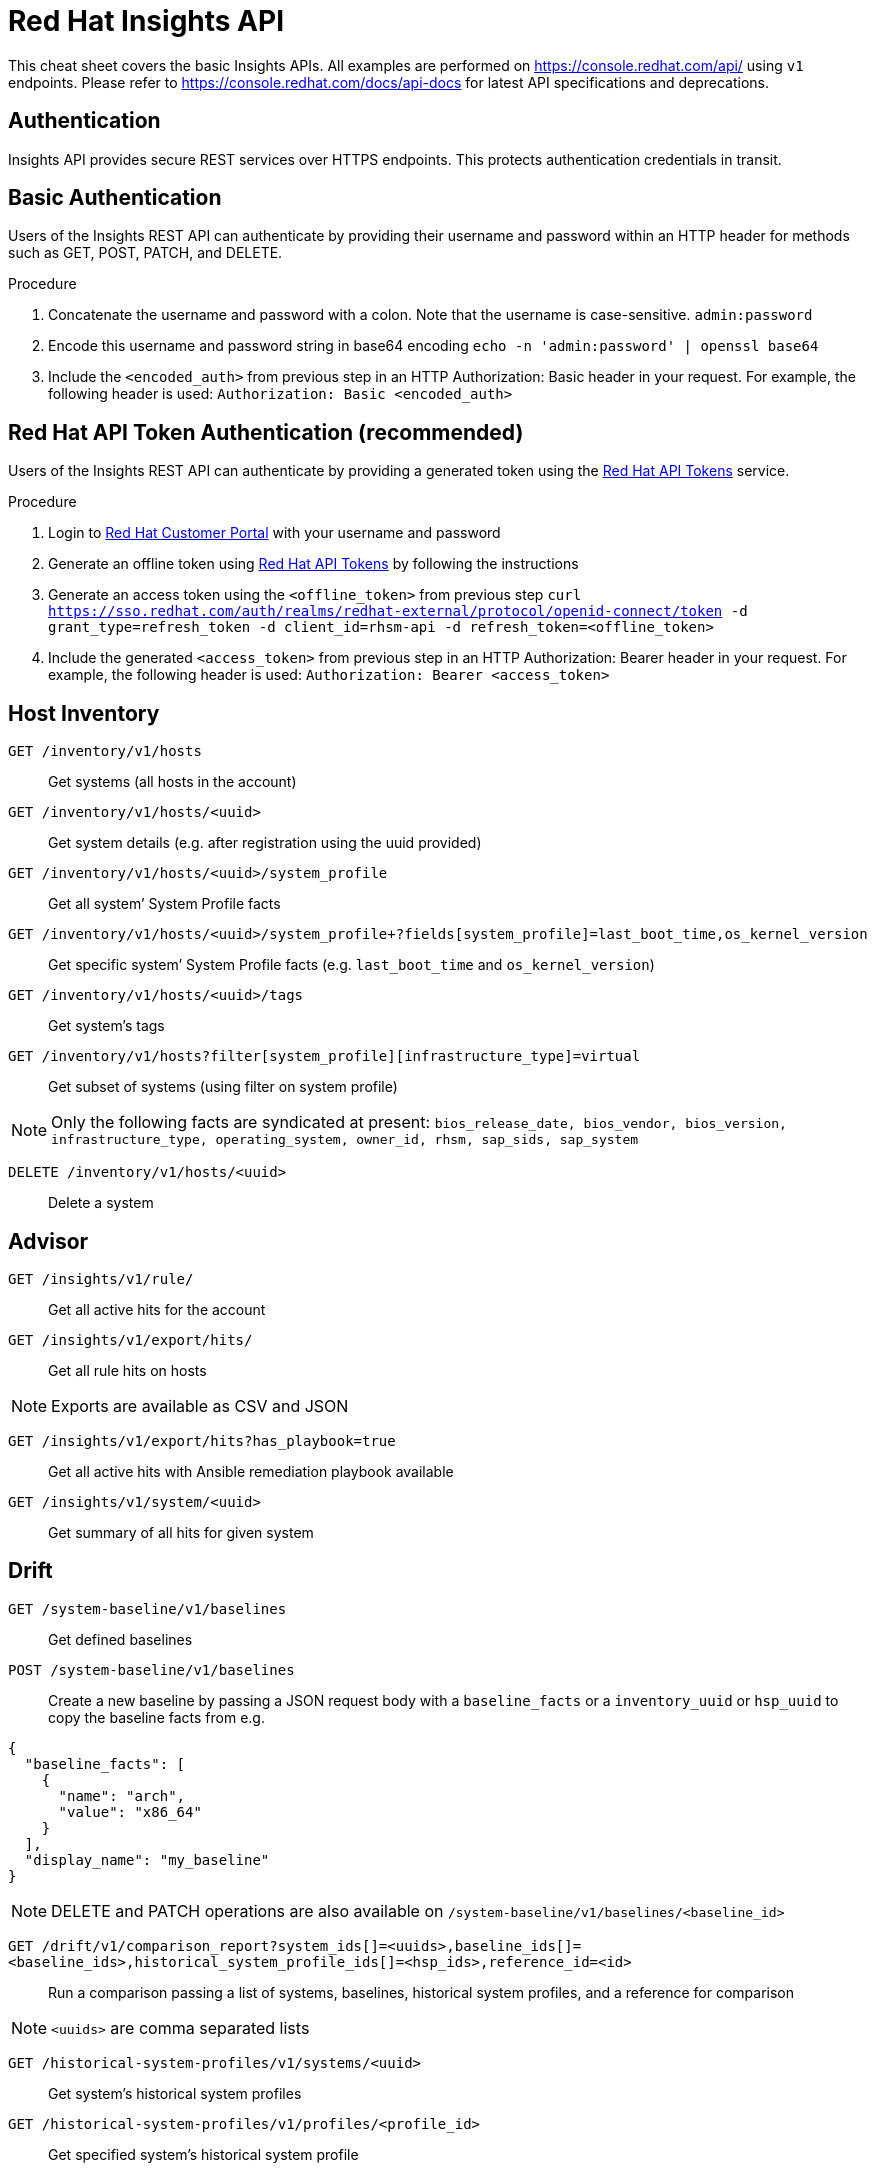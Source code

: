 = Red Hat Insights API
:experimental: true
:product-name:

This cheat sheet covers the basic Insights APIs. All examples are performed on https://console.redhat.com/api/[https://console.redhat.com/api/] using `v1` endpoints. Please refer to https://console.redhat.com/docs/api-docs[https://console.redhat.com/docs/api-docs] for latest API specifications and deprecations. 

== Authentication

Insights API provides secure REST services over HTTPS endpoints. This protects authentication credentials in transit.

== Basic Authentication
Users of the Insights REST API can authenticate by providing their username and password within an HTTP header for methods such as GET, POST, PATCH, and DELETE.

Procedure

. Concatenate the username and password with a colon. Note that the username is case-sensitive.
`admin:password`

. Encode this username and password string in base64 encoding
`echo -n 'admin:password' | openssl base64`

. Include the `<encoded_auth>` from previous step in an HTTP Authorization: Basic header in your request. For example, the following header is used:
`Authorization: Basic <encoded_auth>`

== Red Hat API Token Authentication (recommended)
Users of the Insights REST API can authenticate by providing a generated token using the https://access.redhat.com/management/api[Red Hat API Tokens] service.

Procedure

. Login to https://access.redhat.com/[Red Hat Customer Portal] with your username and password 
. Generate an offline token using https://access.redhat.com/management/api[Red Hat API Tokens] by following the instructions
. Generate an access token using the `<offline_token>` from previous step
`curl https://sso.redhat.com/auth/realms/redhat-external/protocol/openid-connect/token -d grant_type=refresh_token -d client_id=rhsm-api -d refresh_token=<offline_token>`
. Include the generated `<access_token>` from previous step in an HTTP Authorization: Bearer header in your request. For example, the following header is used:
`Authorization: Bearer <access_token>`

== Host Inventory

`GET /inventory/v1/hosts`::
Get systems (all hosts in the account)

`GET /inventory/v1/hosts/<uuid>`::
Get system details (e.g. after registration using the uuid provided)

`GET /inventory/v1/hosts/<uuid>/system_profile`::
Get all system’ System Profile facts

`GET /inventory/v1/hosts/<uuid>/system_profile+?fields[system_profile]=last_boot_time,os_kernel_version`::
Get specific system’ System Profile facts (e.g. `last_boot_time` and `os_kernel_version`)

`GET /inventory/v1/hosts/<uuid>/tags`::
Get system’s tags

`GET /inventory/v1/hosts?filter[system_profile][infrastructure_type]=virtual`::
Get subset of systems (using filter on system profile)

NOTE: Only the following facts are syndicated at present: `bios_release_date, bios_vendor, bios_version, infrastructure_type, operating_system, owner_id, rhsm, sap_sids, sap_system`

`DELETE /inventory/v1/hosts/<uuid>`::
Delete a system

== Advisor

`GET /insights/v1/rule/`::
Get all active hits for the account

`GET /insights/v1/export/hits/`::
Get all rule hits on hosts

NOTE: Exports are available as CSV and JSON

`GET /insights/v1/export/hits?has_playbook=true`::
Get all active hits with Ansible remediation playbook available

`GET /insights/v1/system/<uuid>`::
Get summary of all hits for given system 

== Drift

`GET /system-baseline/v1/baselines`::
Get defined baselines

`POST /system-baseline/v1/baselines`::
Create a new baseline by passing a JSON request body with a `baseline_facts` or a `inventory_uuid` or `hsp_uuid` to copy the baseline facts from e.g.
----
{
  "baseline_facts": [
    {
      "name": "arch",
      "value": "x86_64"
    }
  ],
  "display_name": "my_baseline"
}
----
NOTE: DELETE and PATCH operations are also available on `/system-baseline/v1/baselines/<baseline_id>`

`GET /drift/v1/comparison_report?system_ids[]=<uuids>,baseline_ids[]=<baseline_ids>,historical_system_profile_ids[]=<hsp_ids>,reference_id=<id>`::
Run a comparison passing a list of systems, baselines, historical system profiles, and a reference for comparison

NOTE: `<uuids>` are comma separated lists

`GET /historical-system-profiles/v1/systems/<uuid>`::
Get system’s historical system profiles

`GET /historical-system-profiles/v1/profiles/<profile_id>`::
Get specified system’s historical system profile

== Vulnerability

`GET /vulnerability/v1/vulnerabilities/cves?affecting=true`::
Get vulnerabilities affecting systems in the account

`GET /vulnerability/v1/report/executive`::
Get executive reports e.g. CVEs by severity, top CVEs, etc

== Compliance

`GET /compliance/v1/systems`::
Get systems associated with SCAP policies

`GET /compliance/v1/profiles`::
Get systems compliance/failure for defined reports

== Policies

`GET /policies/v1/policies`::
Get all defined policies

`POST /policies/v1/policies`::
Create a new policy
----
{
  "name": "my_policy",
  "description": "My policy",
  "isEnabled": true,
  "conditions": "arch = \"x86_64\"",
  "actions": "notification"
}
----

NOTE: DELETE and PUT operation is also available on `/policies/<policy_id>`

`GET /policies/v1/policies/<policy_id>/history/trigger`::
Get all systems triggering a policy

== Patch

`GET /patch/v1/advisories`::
Get all systems with applicable advisories (patches available)

`GET /patch/v1/systems/<uuid>/advisories`::
Get all applicable advisories for given system

== Subscriptions

`GET /rhsm-subscriptions/v1/hosts/products/RHEL?sla=Premium&usage=Production`::
Get all subscribed RHEL systems matching optional filters (e.g. Premium SLA, Production usage)

== Remediations

`GET /remediations/v1/remediations`::
Get a list of defined remediations

`POST /remediations/v1/remediations`::
Create a new remediation and assign systems
----
{
  "name": "Fix Critical CVEs",
  "archived": true,
  "auto_reboot": true,
  "add": {
    "issues": [
      {
        "id": "advisor:CVE_2017_6074_kernel|KERNEL_CVE_2017_6074",
        "resolution": "mitigate",
        "systems": [
          "<uuid>"
        ]
      }
    ]
  }
}
----

NOTE: DELETE and PATCH operations are also available on `/remediations/v1/remediations/<remediation_id>`

`GET /remediations/v1/remediations/<remediation_id>/playbook`::
Get Ansible remediation playbook

`POST /remediations/v1/remediations/<remediation_id>/playbook_runs`::
Execute a remediation

== Integrations & Notifications

`GET /notifications/v1/notifications/events?endDate=2021-11-23&limit=20&offset=0&sortBy=created%3ADESC&startDate=2021-11-09`::
Get event log history for list of last triggered Insights events and actions

`GET /integrations/v1/endpoints`::
Get list of configured third party integrations

== Example with Python

In this example, we provide Python code that interacts with the Insights API using `requests` library to abstract away the complexity of handling HTTP requests.

----
$ python -m pip install requests
----

*Authentication example*
----
>>> headers = {'Authorization': 'Basic <encoded_auth>'}
----
or
----
>>> headers = {'Authorization': 'Bearer <acces_token>'}
----

*GET example*

----
>>> import requests
>>> insights_api_url = "https://console.redhat.com/api/inventory/v1/hosts"
>>> response = requests.get(insights_api_url, headers=headers)
>>> response.status_code
200
>>> response.json()
{'total': 1195, 'count': 50, 'page': 1, 'per_page': 50, 'results': [{'insights_id': '<uuid>', [...]
----

*POST example*

----
>>> import requests
>>> insights_api_url = "https://console.redhat.com/api/system-baseline/v1/baselines"
>>> baseline = {"baseline_facts": [{"name": "arch", "value": "x86_64"}], "display_name": "my_baseline"}
>>> response = requests.post(insights_api_url, headers=headers, json=baseline)
>>> response.status_code
200
>>> response.json()
{'account': '<account_id>', 'baseline_facts': [{'name': 'arch', 'value': 'x86_64'}], 'created': '2021-11-29T21:06:33.630905Z', 'display_name': 'my_baseline', 'fact_count': 1, 'id': '<baseline_id>', 'mapped_system_count': 0, 'notifications_enabled': True, 'updated': '2021-11-29T21:06:33.630910Z'}
----

== Example with Ansible

In this example, we provide an Ansible playbook that uses the `ansible.builtin.uri` module to interact with the Insights API.

*Playbook example*

----
---
- hosts: localhost
  connection: local
  gather_facts: no

  vars:
    insights_api_url: "https://console.redhat.com/api"
----
----
    insights_auth: "Basic <encoded_auth>"
----
or
----
    insights_auth: "Bearer <access_token>"
----
----
  tasks:
  - name: Get Inventory
    uri:
      url: "{{ insights_api_url }}/inventory/v1/hosts/"
      method: GET
      return_content: yes
      headers:
         Authorization: "{{ insights_auth }}"
      status_code: 200
   register: result

  - name: Display inventory
    debug:
      var: result.json
----
